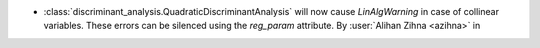 - :class:`discriminant_analysis.QuadraticDiscriminantAnalysis`
  will now cause `LinAlgWarning` in case of collinear variables. These errors
  can be silenced using the `reg_param` attribute.
  By :user:`Alihan Zihna <azihna>` in
